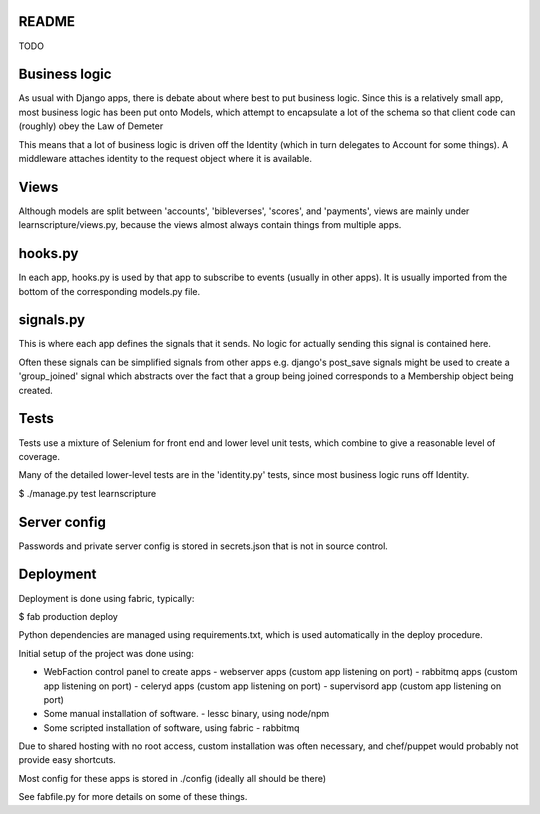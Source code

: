 README
======

TODO



Business logic
==============

As usual with Django apps, there is debate about where best to put business
logic. Since this is a relatively small app, most business logic has been put
onto Models, which attempt to encapsulate a lot of the schema so that client
code can (roughly) obey the Law of Demeter

This means that a lot of business logic is driven off the Identity (which in
turn delegates to Account for some things). A middleware attaches identity to
the request object where it is available.

Views
=====

Although models are split between 'accounts', 'bibleverses', 'scores', and
'payments', views are mainly under learnscripture/views.py, because the views
almost always contain things from multiple apps.

hooks.py
========

In each app, hooks.py is used by that app to subscribe to events (usually in
other apps). It is usually imported from the bottom of the corresponding
models.py file.

signals.py
==========

This is where each app defines the signals that it sends. No logic for actually
sending this signal is contained here.

Often these signals can be simplified signals from other apps e.g. django's
post_save signals might be used to create a 'group_joined' signal which
abstracts over the fact that a group being joined corresponds to a Membership
object being created.


Tests
=====

Tests use a mixture of Selenium for front end and lower level unit tests, which
combine to give a reasonable level of coverage.

Many of the detailed lower-level tests are in the 'identity.py' tests, since
most business logic runs off Identity.


$ ./manage.py test learnscripture


Server config
=============

Passwords and private server config is stored in secrets.json that is not in
source control.


Deployment
==========

Deployment is done using fabric, typically:

$  fab production deploy

Python dependencies are managed using requirements.txt, which is used
automatically in the deploy procedure.

Initial setup of the project was done using:

- WebFaction control panel to create apps
  - webserver apps (custom app listening on port)
  - rabbitmq apps (custom app listening on port)
  - celeryd apps (custom app listening on port)
  - supervisord app (custom app listening on port)

- Some manual installation of software.
  - lessc binary, using node/npm

- Some scripted installation of software, using fabric
  - rabbitmq

Due to shared hosting with no root access, custom installation was often
necessary, and chef/puppet would probably not provide easy shortcuts.

Most config for these apps is stored in ./config (ideally all should be there)

See fabfile.py for more details on some of these things.
